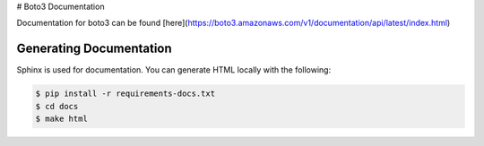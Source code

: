 # Boto3 Documentation

Documentation for boto3 can be found [here](https://boto3.amazonaws.com/v1/documentation/api/latest/index.html)

Generating Documentation
~~~~~~~~~~~~~~~~~~~~~~~~
Sphinx is used for documentation. You can generate HTML locally with the
following:

.. code-block:: sh

    $ pip install -r requirements-docs.txt
    $ cd docs
    $ make html
